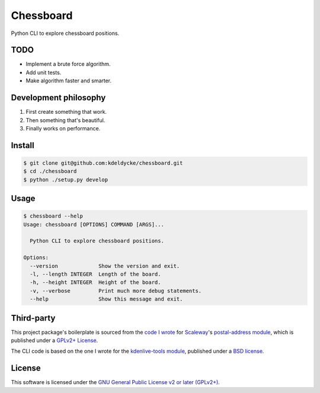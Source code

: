 Chessboard
==========

Python CLI to explore chessboard positions.


TODO
----

* Implement a brute force algorithm.
* Add unit tests.
* Make algorithm faster and smarter.


Development philosophy
----------------------

1. First create something that work.
2. Then something that's beautiful.
3. Finally works on performance.


Install
-------

.. code-block:: bash

    $ git clone git@github.com:kdeldycke/chessboard.git
    $ cd ./chessboard
    $ python ./setup.py develop


Usage
-----

.. code-block:: bash

    $ chessboard --help
    Usage: chessboard [OPTIONS] COMMAND [ARGS]...

      Python CLI to explore chessboard positions.

    Options:
      --version             Show the version and exit.
      -l, --length INTEGER  Length of the board.
      -h, --height INTEGER  Height of the board.
      -v, --verbose         Print much more debug statements.
      --help                Show this message and exit.


Third-party
-----------

This project package's boilerplate is sourced from the `code I wrote
<https://github.com/scaleway/postal-address/graphs/contributors>`_ for
`Scaleway <https://scaleway.com/>`_'s `postal-address module
<https://github.com/scaleway/postal-address>`_, which is published under a
`GPLv2+ License <https://github.com/scaleway/postal-address#license>`_.

The CLI code is based on the one I wrote for the `kdenlive-tools module
<https://github.com/kdeldycke/kdenlive-tools>`_, published under a `BSD
license <https://github.com/kdeldycke/kdenlive-tools/blob/master/LICENSE>`_.


License
-------

This software is licensed under the `GNU General Public License v2 or later
(GPLv2+)
<https://github.com/kdeldycke/chessboard/blob/master/LICENSE>`_.

